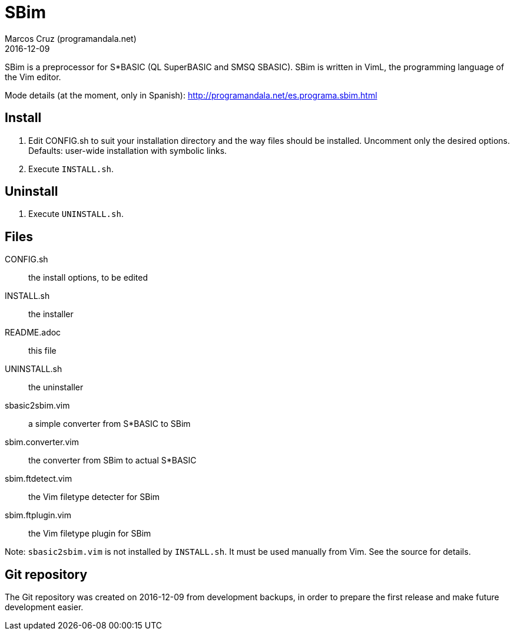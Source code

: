 = SBim
:author: Marcos Cruz (programandala.net)
:revdate: 2016-12-09

// This file is part of SBim
// http://programandala.net/en.program.sbim.html

// This file is written in AsciiDoc/Asciidoctor format
// (http://asciidoctor.org)

// You may do whatever you want with this work, so long as you
// retain the copyright/authorship/acknowledgment/credit
// notice(s) and this license in all redistributed copies and
// derived works.  There is no warranty.

SBim is a preprocessor for S*BASIC (QL SuperBASIC and SMSQ SBASIC).
SBim is written in VimL, the programming language of the Vim editor.

Mode details (at the moment, only in Spanish):
http://programandala.net/es.programa.sbim.html

== Install

. Edit CONFIG.sh to suit your installation directory and the way files
  should be installed. Uncomment only the desired options. Defaults:
  user-wide installation with symbolic links.
. Execute `INSTALL.sh`.

==  Uninstall

. Execute `UNINSTALL.sh`.

== Files

CONFIG.sh          :: the install options, to be edited
INSTALL.sh         :: the installer
README.adoc        :: this file
UNINSTALL.sh       :: the uninstaller
sbasic2sbim.vim    :: a simple converter from S*BASIC to SBim
sbim.converter.vim :: the converter from SBim to actual S*BASIC
sbim.ftdetect.vim  :: the Vim filetype detecter for SBim
sbim.ftplugin.vim  :: the Vim filetype plugin for SBim

Note: `sbasic2sbim.vim` is not installed by `INSTALL.sh`. It must be
used manually from Vim. See the source for details.

== Git repository

The Git repository was created on 2016-12-09 from development backups,
in order to prepare the first release and make future development
easier.
